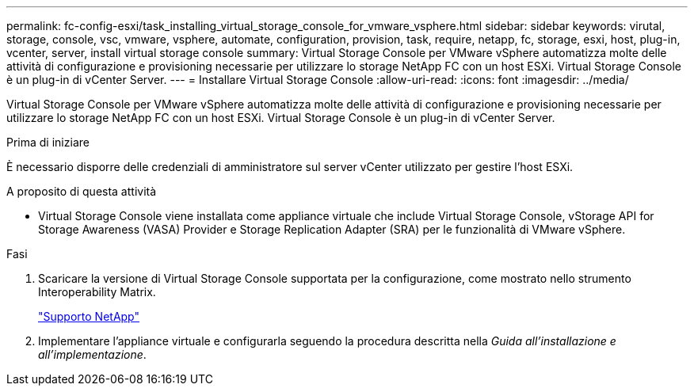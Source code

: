 ---
permalink: fc-config-esxi/task_installing_virtual_storage_console_for_vmware_vsphere.html 
sidebar: sidebar 
keywords: virutal, storage, console, vsc, vmware, vsphere, automate, configuration, provision, task, require, netapp, fc, storage, esxi, host, plug-in, vcenter, server, install virtual storage console 
summary: Virtual Storage Console per VMware vSphere automatizza molte delle attività di configurazione e provisioning necessarie per utilizzare lo storage NetApp FC con un host ESXi. Virtual Storage Console è un plug-in di vCenter Server. 
---
= Installare Virtual Storage Console
:allow-uri-read: 
:icons: font
:imagesdir: ../media/


[role="lead"]
Virtual Storage Console per VMware vSphere automatizza molte delle attività di configurazione e provisioning necessarie per utilizzare lo storage NetApp FC con un host ESXi. Virtual Storage Console è un plug-in di vCenter Server.

.Prima di iniziare
È necessario disporre delle credenziali di amministratore sul server vCenter utilizzato per gestire l'host ESXi.

.A proposito di questa attività
* Virtual Storage Console viene installata come appliance virtuale che include Virtual Storage Console, vStorage API for Storage Awareness (VASA) Provider e Storage Replication Adapter (SRA) per le funzionalità di VMware vSphere.


.Fasi
. Scaricare la versione di Virtual Storage Console supportata per la configurazione, come mostrato nello strumento Interoperability Matrix.
+
https://mysupport.netapp.com/site/global/dashboard["Supporto NetApp"]

. Implementare l'appliance virtuale e configurarla seguendo la procedura descritta nella _Guida all'installazione e all'implementazione_.

